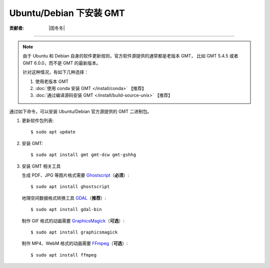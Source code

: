 Ubuntu/Debian 下安装 GMT
========================

:贡献者: |田冬冬|

----

.. note::

   由于 Ubuntu 和 Debian 自身的软件更新规则，官方软件源提供的通常都是老版本 GMT，
   比如 GMT 5.4.5 或者 GMT 6.0.0，而不是 GMT 的最新版本。

   针对这种情况，有如下几种选择：

   #. 使用老版本 GMT
   #. :doc:`使用 conda 安装 GMT </install/conda>` 【推荐】
   #. :doc:`通过编译源码安装 GMT </install/build-source-unix>` 【推荐】

通过如下命令，可以安装 Ubuntu/Debian 官方源提供的 GMT 二进制包。

1.  更新软件包列表::

        $ sudo apt update

2.  安装 GMT::

        $ sudo apt install gmt gmt-dcw gmt-gshhg

3.  安装 GMT 相关工具

    生成 PDF、JPG 等图片格式需要 `Ghostscript <https://www.ghostscript.com/>`__\ （**必须**）::

        $ sudo apt install ghostscript

    地理空间数据格式转换工具 `GDAL <https://gdal.org/>`__\ （**推荐**）::

        $ sudo apt install gdal-bin

    制作 GIF 格式的动画需要 `GraphicsMagick <http://www.graphicsmagick.org/>`__\ （**可选**）::

        $ sudo apt install graphicsmagick

    制作 MP4、WebM 格式的动画需要 `FFmpeg <https://ffmpeg.org/>`__\ （**可选**）::

        $ sudo apt install ffmpeg
